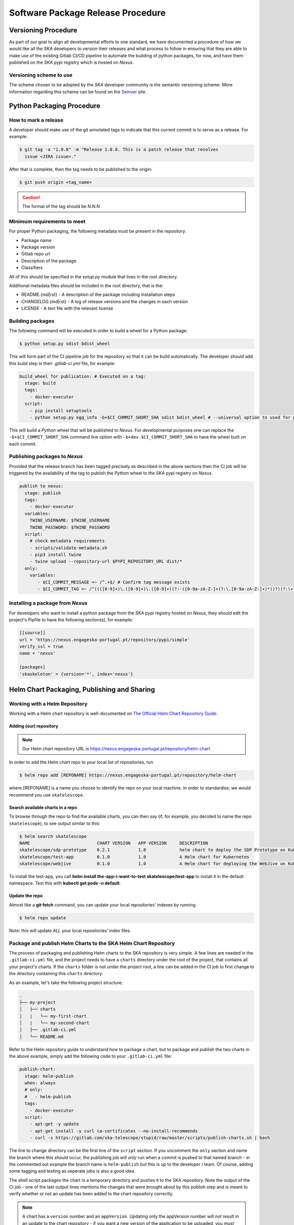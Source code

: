 .. _Semver: https://semver.org
.. _Helm Chart Repository: https://nexus.engageska-portugal.pt/#browse/browse:helm-chart
.. _SKAMPI: https://gitlab.com/ska-telescope/skampi

==================================
Software Package Release Procedure
==================================

Versioning Procedure
--------------------

As part of our goal to align all developmental efforts to one standard, we
have documented a procedure of how we would like all the *SKA* developers to
version their releases and what process to follow in ensuring that they are 
able to make use of the existing Gitlab CI/CD pipeline to automate the building
of python packages, for now, and have them published on the *SKA* pypi registry
which is hosted on *Nexus*.


Versioning scheme to use
========================

The scheme chosen to be adopted by the *SKA* developer community is the semantic versioning
scheme.
More information regarding this scheme can be found on the Semver_ site.

Python Packaging Procedure
--------------------------

How to mark a release
=====================

A developer should make use of the git annotated tags to indicate that this
current commit is to serve as a release. For example:

.. code:: bash

  $ git tag -a "1.0.0" -m "Release 1.0.0. This is a patch release that resolves
    issue <JIRA issue>."

After that is complete, then the tag needs to be published to the origin:

.. code:: bash

  $ git push origin <tag_name>

.. caution:: The format of the tag should be N.N.N

Minimum requirements to meet
============================

For proper Python packaging, the following metadata must be present 
in the repository:

* Package name
* Package version
* Gitlab repo url
* Description of the package
* Classifiers

All of this should be specified in the *setup.py* module that lives
in the root directory.

Additional metadata files should be included in the root directory, that
is the:

* README.{md|rst} - A description of the package including installation steps
* CHANGELOG.{md|rst} - A log of release versions and the changes in each version
* LICENSE - A text file with the relevant license

Building packages
=================

The following command will be executed in order to build a wheel
for a Python package:

.. code:: bash
  
  $ python setup.py sdist bdist_wheel

This will form part of the CI pipeline job for the repository so that it can be build
automatically. The developer should add this build step in their *.gitlab-ci.yml* file,
for example:

.. code:: yaml

  build_wheel for publication: # Executed on a tag:
    stage: build
    tags:
      - docker-executor
    script:
      - pip install setuptools
      - python setup.py egg_info -b+$CI_COMMIT_SHORT_SHA sdist bdist_wheel # --universal option to used for pure python packages

This will build a *Python* wheel that will be published to *Nexus*. For developmental purposes one can replace the ``-b+$CI_COMMIT_SHORT_SHA``
command line option with ``-b+dev.$CI_COMMIT_SHORT_SHA`` to have the wheel built on each commit.

Publishing packages to *Nexus*
==============================

Provided that the release branch has been tagged precisely as described in the above sections
then the CI job will be triggered by the availability of the tag to publish the *Python* wheel
to the *SKA* pypi registry on *Nexus*.

.. code:: yaml

  publish to nexus:
    stage: publish
    tags:
      - docker-executor
    variables:
      TWINE_USERNAME: $TWINE_USERNAME
      TWINE_PASSWORD: $TWINE_PASSWORD
    script:
      # check metadata requirements
      - scripts/validate-metadata.sh
      - pip3 install twine
      - twine upload --repository-url $PYPI_REPOSITORY_URL dist/*
    only:
      variables:
         - $CI_COMMIT_MESSAGE =~ /^.+$/ # Confirm tag message exists
         - $CI_COMMIT_TAG =~ /^((([0-9]+)\.([0-9]+)\.([0-9]+)(?:-([0-9a-zA-Z-]+(?:\.[0-9a-zA-Z-]+)*))?)(?:\+([0-9a-zA-Z-]+(?:\.[0-9a-zA-Z-]+)*))?)$/ # Confirm semantic versioning of tag


Installing a package from *Nexus*
=================================

For developers who want to install a python package from the *SKA*
pypi registry hosted on *Nexus*, they should edit the project's Pipfile to have
the following section(s), for example:

.. code:: ini

  [[source]]
  url = 'https://nexus.engageska-portugal.pt/repository/pypi/simple'
  verify_ssl = true
  name = 'nexus'

  [packages]
  'skaskeleton' = {version='*', index='nexus'}

.. _helm_chart_repo:

Helm Chart Packaging, Publishing and Sharing
--------------------------------------------

Working with a Helm Repository
==============================

Working with a Helm chart repository is well-documented on `The Official Helm Chart Repository Guide <https://helm.sh/docs/topics/chart_repository/>`_.

Adding (our) repository
'''''''''''''''''''''''

.. note::
 Our Helm chart repository URL is https://nexus.engageska-portugal.pt/repository/helm-chart

In order to add the Helm chart repo to your local list of repositories, run

.. code:: bash

 $ helm repo add [REPONAME] https://nexus.engageska-portugal.pt/repository/helm-chart

where [REPONAME] is a name you choose to identify the repo on your local machine. In order to standardise, we would recommend you use ``skatelescope``.

Search available charts in a repo
'''''''''''''''''''''''''''''''''

To browse through the repo to find the available charts, you can then say (if, for example, you decided to name the repo ``skatelescope``), to see output similar to this:

.. code:: bash

  $ helm search skatelescope
  NAME                      	CHART VERSION	APP VERSION	DESCRIPTION
  skatelescope/sdp-prototype	0.2.1        	1.0        	helm chart to deploy the SDP Prototype on Kubernetes
  skatelescope/test-app     	0.1.0        	1.0        	A Helm chart for Kubernetes
  skatelescope/webjive      	0.1.0        	1.0        	A Helm chart for deploying the WebJive on Kubernetes

To install the test-app, you call **helm install the-app-i-want-to-test skatelescope/test-app** to install it in the default namespace. Test this with **kubectl get pods -n default**.

Update the repo
'''''''''''''''
Almost like a **git fetch** command, you can update your local repositories' indexes by running

.. code:: bash

 $ helm repo update

Note: this will update *ALL* your local repositories' index files.

Package and publish Helm Charts to the SKA Helm Chart Repository
================================================================

The process of packaging and publishing Helm charts to the SKA repository is very simple. A few lines are needed in the ``.gitlab-ci.yml`` file, and the project needs to have a ``charts`` directory under the root of the project, that contains all your project's charts. If the ``charts`` folder is not under the project root, a line can be added in the CI job to first change to the directory containing this ``charts`` directory.

As an example, let's take the following project structure:

.. code:: bash

  .
  ├── my-project
  │   ├── charts
  │   |   └── my-first-chart
  │   |   └── my-second-chart
  │   ├── .gitlab-ci.yml
  │   └── README.md

Refer to the Helm repository guide to understand how to package a chart, but to package and publish the two charts in the above example, simply add the following code to your ``.gitlab-ci.yml`` file:

.. code:: yaml

  publish-chart:
    stage: helm-publish
    when: always
    # only:
    #   - helm-publish
    tags:
      - docker-executor
    script:
      - apt-get -y update
      - apt-get install -y curl ca-certificates --no-install-recommends
      - curl -s https://gitlab.com/ska-telescope/stupid/raw/master/scripts/publish-charts.sh | bash

The line to change directory can be the first line of the ``script`` section. If you uncomment the ``only`` section and name the branch where this should occur, the publishing job will *only* run when a commit is pushed to that named branch - in the commented out example the branch name is ``helm-publish`` but this is up to the developer / team. Of course, adding some tagging and testing as seperate jobs is also a good idea.

The shell script packages the chart in a temporary directory and pushes it to the SKA repository. Note the output of the CI job - one of the last output lines mentions the changes that were brought about by this publish step and is meant to verify whether or not an update has been added to the chart repository correctly.

.. note::
  A chart has a ``version`` number and an ``appVersion``. Updating only the appVersion number will *not* result in an update to the chart repository - if you want a new version of the application to be uploaded, you *must* update the chart version as well.
